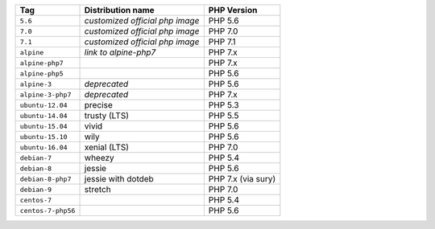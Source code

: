 ====================== =================================== ===============
Tag                    Distribution name                   PHP Version
====================== =================================== ===============
``5.6``                *customized official php image*     PHP 5.6
``7.0``                *customized official php image*     PHP 7.0
``7.1``                *customized official php image*     PHP 7.1
``alpine``             *link to alpine-php7*               PHP 7.x
``alpine-php7``                                            PHP 7.x
``alpine-php5``                                            PHP 5.6
``alpine-3``           *deprecated*                        PHP 5.6
``alpine-3-php7``      *deprecated*                        PHP 7.x
``ubuntu-12.04``       precise                             PHP 5.3
``ubuntu-14.04``       trusty (LTS)                        PHP 5.5
``ubuntu-15.04``       vivid                               PHP 5.6
``ubuntu-15.10``       wily                                PHP 5.6
``ubuntu-16.04``       xenial (LTS)                        PHP 7.0
``debian-7``           wheezy                              PHP 5.4
``debian-8``           jessie                              PHP 5.6
``debian-8-php7``      jessie with dotdeb                  PHP 7.x (via sury)
``debian-9``           stretch                             PHP 7.0
``centos-7``                                               PHP 5.4
``centos-7-php56``                                         PHP 5.6
====================== =================================== ===============

